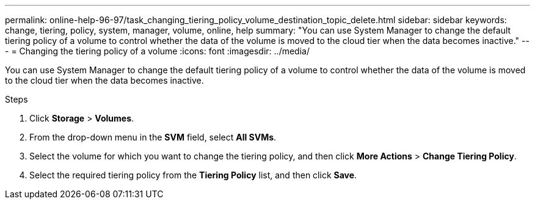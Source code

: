 ---
permalink: online-help-96-97/task_changing_tiering_policy_volume_destination_topic_delete.html
sidebar: sidebar
keywords: change, tiering, policy, system, manager, volume, online, help
summary: "You can use System Manager to change the default tiering policy of a volume to control whether the data of the volume is moved to the cloud tier when the data becomes inactive."
---
= Changing the tiering policy of a volume
:icons: font
:imagesdir: ../media/

[.lead]
You can use System Manager to change the default tiering policy of a volume to control whether the data of the volume is moved to the cloud tier when the data becomes inactive.

.Steps

. Click *Storage* > *Volumes*.
. From the drop-down menu in the *SVM* field, select *All SVMs*.
. Select the volume for which you want to change the tiering policy, and then click *More Actions* > *Change Tiering Policy*.
. Select the required tiering policy from the *Tiering Policy* list, and then click *Save*.
